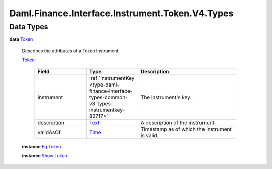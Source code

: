 .. Copyright (c) 2024 Digital Asset (Switzerland) GmbH and/or its affiliates. All rights reserved.
.. SPDX-License-Identifier: Apache-2.0

.. _module-daml-finance-interface-instrument-token-v4-types-62835:

Daml.Finance.Interface.Instrument.Token.V4.Types
================================================

Data Types
----------

.. _type-daml-finance-interface-instrument-token-v4-types-token-51711:

**data** `Token <type-daml-finance-interface-instrument-token-v4-types-token-51711_>`_

  Describes the attributes of a Token Instrument\.

  .. _constr-daml-finance-interface-instrument-token-v4-types-token-60206:

  `Token <constr-daml-finance-interface-instrument-token-v4-types-token-60206_>`_

    .. list-table::
       :widths: 15 10 30
       :header-rows: 1

       * - Field
         - Type
         - Description
       * - instrument
         - :ref:`InstrumentKey <type-daml-finance-interface-types-common-v3-types-instrumentkey-82717>`
         - The instrument's key\.
       * - description
         - `Text <https://docs.daml.com/daml/stdlib/Prelude.html#type-ghc-types-text-51952>`_
         - A description of the instrument\.
       * - validAsOf
         - `Time <https://docs.daml.com/daml/stdlib/Prelude.html#type-da-internal-lf-time-63886>`_
         - Timestamp as of which the instrument is valid\.

  **instance** `Eq <https://docs.daml.com/daml/stdlib/Prelude.html#class-ghc-classes-eq-22713>`_ `Token <type-daml-finance-interface-instrument-token-v4-types-token-51711_>`_

  **instance** `Show <https://docs.daml.com/daml/stdlib/Prelude.html#class-ghc-show-show-65360>`_ `Token <type-daml-finance-interface-instrument-token-v4-types-token-51711_>`_
